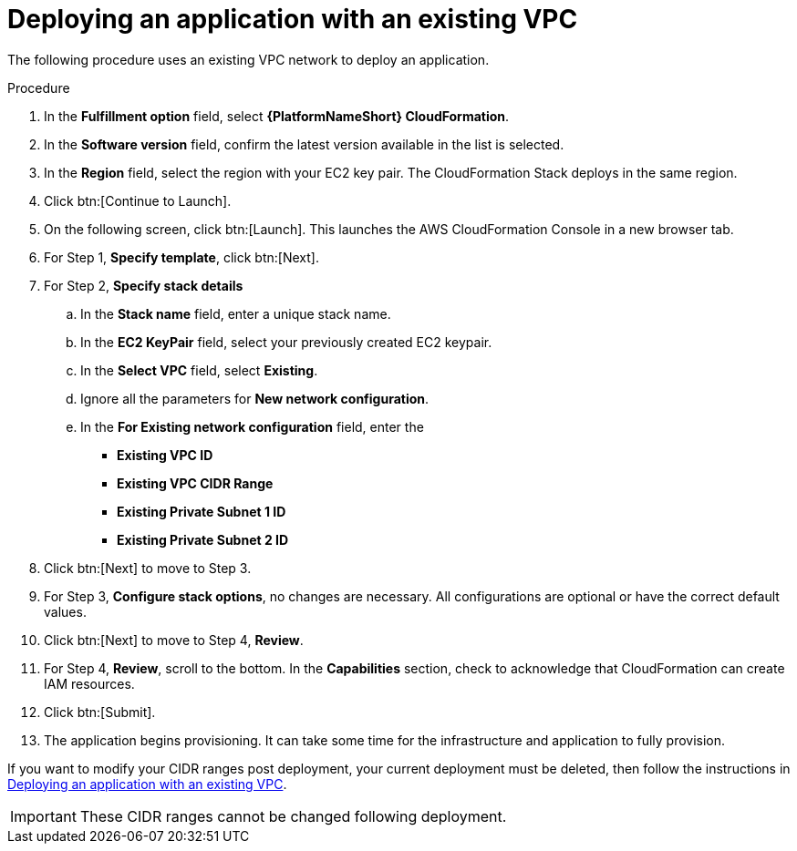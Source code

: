 [id="proc-aws-deploy-existing-vpc"]

= Deploying an application with an existing VPC

The following procedure uses an existing VPC network to deploy an application.

.Procedure
. In the *Fulfillment option* field, select *{PlatformNameShort} CloudFormation*.
. In the *Software version* field, confirm the latest version available in the list is selected.
. In the *Region* field, select the region with your EC2 key pair. 
The CloudFormation Stack deploys in the same region.
. Click btn:[Continue to Launch].
. On the following screen, click btn:[Launch]. 
This launches the AWS CloudFormation Console in a new browser tab.
. For Step 1, *Specify template*, click btn:[Next].
. For Step 2, *Specify stack details*
.. In the *Stack name* field, enter a unique stack name.
.. In the *EC2 KeyPair* field, select your previously created EC2 keypair.
.. In the *Select VPC* field, select *Existing*.
.. Ignore all the parameters for *New network configuration*.
.. In the *For Existing network configuration* field, enter the
** *Existing VPC ID* 
** *Existing VPC CIDR Range* 
** *Existing Private Subnet 1 ID*
** *Existing Private Subnet 2 ID*
. Click btn:[Next] to move to Step 3.
. For Step 3, *Configure stack options*, no changes are necessary. 
All configurations are optional or have the correct default values.
. Click btn:[Next] to move to Step 4, *Review*.
. For Step 4, *Review*, scroll to the bottom. 
In the *Capabilities* section, check to acknowledge that CloudFormation can create IAM resources.
. Click btn:[Submit].
. The application begins provisioning. 
It can take some time for the infrastructure and application to fully provision.

If you want to modify your CIDR ranges post deployment, your current deployment must be deleted, then follow the instructions in xref:proc-aws-deploy-existing-vpc[Deploying an application with an existing VPC].

[IMPORTANT]
====
These CIDR ranges cannot be changed following deployment.
====
